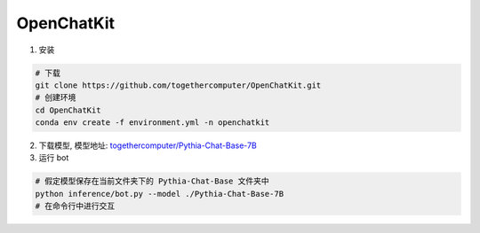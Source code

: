 .. _OpenChatKit:

OpenChatKit
================================================================================

1. 安装

.. code:: bash

    # 下载
    git clone https://github.com/togethercomputer/OpenChatKit.git
    # 创建环境
    cd OpenChatKit
    conda env create -f environment.yml -n openchatkit

    
2. 下载模型, 模型地址: `togethercomputer/Pythia-Chat-Base-7B <https://huggingface.co/togethercomputer/Pythia-Chat-Base-7B/tree/main>`_


3. 运行 bot

.. code:: bash

    # 假定模型保存在当前文件夹下的 Pythia-Chat-Base 文件夹中
    python inference/bot.py --model ./Pythia-Chat-Base-7B
    # 在命令行中进行交互

